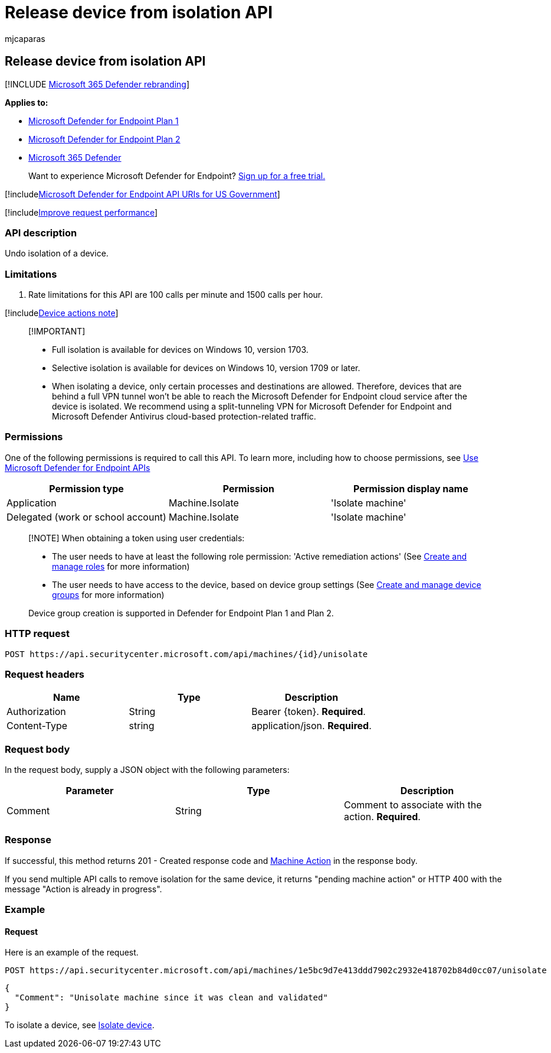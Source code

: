 = Release device from isolation API
:audience: ITPro
:author: mjcaparas
:description: Use this API to create calls related to release a device from isolation.
:keywords: apis, graph api, supported apis, remove device from isolation
:manager: dansimp
:ms.author: macapara
:ms.collection: M365-security-compliance
:ms.custom: api
:ms.localizationpriority: medium
:ms.mktglfcycl: deploy
:ms.pagetype: security
:ms.service: microsoft-365-security
:ms.sitesec: library
:ms.subservice: mde
:ms.topic: article
:search.appverid: met150
:search.product: eADQiWindows 10XVcnh

== Release device from isolation API

[!INCLUDE xref:../../includes/microsoft-defender.adoc[Microsoft 365 Defender rebranding]]

*Applies to:*

* https://go.microsoft.com/fwlink/?linkid=2154037[Microsoft Defender for Endpoint Plan 1]
* https://go.microsoft.com/fwlink/?linkid=2154037[Microsoft Defender for Endpoint Plan 2]
* https://go.microsoft.com/fwlink/?linkid=2118804[Microsoft 365 Defender]

____
Want to experience Microsoft Defender for Endpoint?
https://signup.microsoft.com/create-account/signup?products=7f379fee-c4f9-4278-b0a1-e4c8c2fcdf7e&ru=https://aka.ms/MDEp2OpenTrial?ocid=docs-wdatp-exposedapis-abovefoldlink[Sign up for a free trial.]
____

[!includexref:../../includes/microsoft-defender-api-usgov.adoc[Microsoft Defender for Endpoint API URIs for US Government]]

[!includexref:../../includes/improve-request-performance.adoc[Improve request performance]]

=== API description

Undo isolation of a device.

=== Limitations

. Rate limitations for this API are 100 calls per minute and 1500 calls per hour.

[!includexref:../../includes/machineactionsnote.adoc[Device actions note]]

____
[!IMPORTANT]

* Full isolation is available for devices on Windows 10, version 1703.
* Selective isolation is available for devices on Windows 10, version 1709 or later.
* When isolating a device, only certain processes and destinations are allowed.
Therefore, devices that are behind a full VPN tunnel won't be able to reach the Microsoft Defender for Endpoint cloud service after the device is isolated.
We recommend using a split-tunneling VPN for Microsoft Defender for Endpoint and Microsoft Defender Antivirus cloud-based protection-related traffic.
____

=== Permissions

One of the following permissions is required to call this API.
To learn more, including how to choose permissions, see xref:apis-intro.adoc[Use Microsoft Defender for Endpoint APIs]

|===
| Permission type | Permission | Permission display name

| Application
| Machine.Isolate
| 'Isolate machine'

| Delegated (work or school account)
| Machine.Isolate
| 'Isolate machine'
|===

____
[!NOTE] When obtaining a token using user credentials:

* The user needs to have at least the following role permission: 'Active remediation actions' (See xref:user-roles.adoc[Create and manage roles] for more information)
* The user needs to have access to the device, based on device group settings (See xref:machine-groups.adoc[Create and manage device groups] for more information)

Device group creation is supported in Defender for Endpoint Plan 1 and Plan 2.
____

=== HTTP request

[,http]
----
POST https://api.securitycenter.microsoft.com/api/machines/{id}/unisolate
----

=== Request headers

|===
| Name | Type | Description

| Authorization
| String
| Bearer \{token}.
*Required*.

| Content-Type
| string
| application/json.
*Required*.
|===

=== Request body

In the request body, supply a JSON object with the following parameters:

|===
| Parameter | Type | Description

| Comment
| String
| Comment to associate with the action.
*Required*.
|===

=== Response

If successful, this method returns 201 - Created response code and xref:machineaction.adoc[Machine Action] in the response body.

If you send multiple API calls to remove isolation for the same device, it returns "pending machine action" or HTTP 400 with the message "Action is already in progress".

=== Example

==== Request

Here is an example of the request.

[,http]
----
POST https://api.securitycenter.microsoft.com/api/machines/1e5bc9d7e413ddd7902c2932e418702b84d0cc07/unisolate
----

[,json]
----
{
  "Comment": "Unisolate machine since it was clean and validated"
}
----

To isolate a device, see xref:isolate-machine.adoc[Isolate device].
